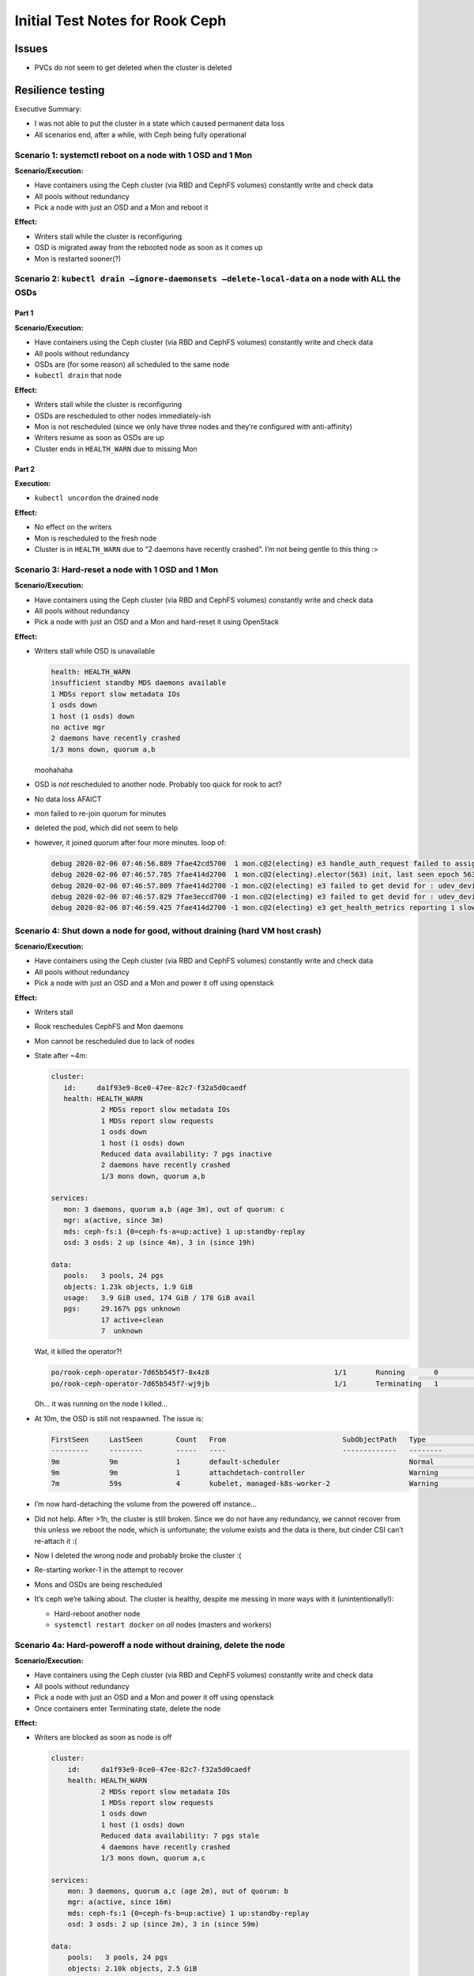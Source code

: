 Initial Test Notes for Rook Ceph
================================

Issues
------

-  PVCs do not seem to get deleted when the cluster is deleted

Resilience testing
------------------

Executive Summary:

-  I was not able to put the cluster in a state which caused permanent
   data loss
-  All scenarios end, after a while, with Ceph being fully operational

Scenario 1: systemctl reboot on a node with 1 OSD and 1 Mon
~~~~~~~~~~~~~~~~~~~~~~~~~~~~~~~~~~~~~~~~~~~~~~~~~~~~~~~~~~~

**Scenario/Execution:**

-  Have containers using the Ceph cluster (via RBD and CephFS volumes)
   constantly write and check data
-  All pools without redundancy
-  Pick a node with just an OSD and a Mon and reboot it

**Effect:**

-  Writers stall while the cluster is reconfiguring
-  OSD is migrated away from the rebooted node as soon as it comes up
-  Mon is restarted sooner(?)

Scenario 2: ``kubectl drain –ignore-daemonsets –delete-local-data`` on a node with ALL the OSDs
~~~~~~~~~~~~~~~~~~~~~~~~~~~~~~~~~~~~~~~~~~~~~~~~~~~~~~~~~~~~~~~~~~~~~~~~~~~~~~~~~~~~~~~~~~~~~~~

Part 1
^^^^^^

**Scenario/Execution:**

-  Have containers using the Ceph cluster (via RBD and CephFS volumes)
   constantly write and check data
-  All pools without redundancy
-  OSDs are (for some reason) all scheduled to the same node
-  ``kubectl drain`` that node

**Effect:**

-  Writers stall while the cluster is reconfiguring
-  OSDs are rescheduled to other nodes immediately-ish
-  Mon is not rescheduled (since we only have three nodes and they’re
   configured with anti-affinity)
-  Writers resume as soon as OSDs are up
-  Cluster ends in ``HEALTH_WARN`` due to missing Mon

Part 2
^^^^^^

**Execution:**

-  ``kubectl uncordon`` the drained node

**Effect:**

-  No effect on the writers
-  Mon is rescheduled to the fresh node
-  Cluster is in ``HEALTH_WARN`` due to “2 daemons have recently crashed”.
   I’m not being gentle to this thing :>

Scenario 3: Hard-reset a node with 1 OSD and 1 Mon
~~~~~~~~~~~~~~~~~~~~~~~~~~~~~~~~~~~~~~~~~~~~~~~~~~

**Scenario/Execution:**

-  Have containers using the Ceph cluster (via RBD and CephFS volumes)
   constantly write and check data
-  All pools without redundancy
-  Pick a node with just an OSD and a Mon and hard-reset it using
   OpenStack

**Effect:**

-  Writers stall while OSD is unavailable

   .. code:: shell

      health: HEALTH_WARN
      insufficient standby MDS daemons available
      1 MDSs report slow metadata IOs
      1 osds down
      1 host (1 osds) down
      no active mgr
      2 daemons have recently crashed
      1/3 mons down, quorum a,b

   moohahaha

-  OSD is *not* rescheduled to another node. Probably too quick for rook
   to act?
-  No data loss AFAICT
-  mon failed to re-join quorum for minutes
-  deleted the pod, which did not seem to help
-  however, it joined quorum after four more minutes. loop of:

   .. code:: shell

      debug 2020-02-06 07:46:56.889 7fae42cd5700  1 mon.c@2(electing) e3 handle_auth_request failed to assign global_id
      debug 2020-02-06 07:46:57.785 7fae414d2700  1 mon.c@2(electing).elector(563) init, last seen epoch 563, mid-election, bumping
      debug 2020-02-06 07:46:57.809 7fae414d2700 -1 mon.c@2(electing) e3 failed to get devid for : udev_device_new_from_subsystem_sysname failed on ''
      debug 2020-02-06 07:46:57.829 7fae3eccd700 -1 mon.c@2(electing) e3 failed to get devid for : udev_device_new_from_subsystem_sysname failed on ''
      debug 2020-02-06 07:46:59.425 7fae414d2700 -1 mon.c@2(electing) e3 get_health_metrics reporting 1 slow ops, oldest is log(1 entries from seq 1 at 2020-02-06 07:43:56.297914)

Scenario 4: Shut down a node for good, without draining (hard VM host crash)
~~~~~~~~~~~~~~~~~~~~~~~~~~~~~~~~~~~~~~~~~~~~~~~~~~~~~~~~~~~~~~~~~~~~~~~~~~~~

**Scenario/Execution:**

-  Have containers using the Ceph cluster (via RBD and CephFS volumes)
   constantly write and check data
-  All pools without redundancy
-  Pick a node with just an OSD and a Mon and power it off using
   openstack

**Effect:**

-  Writers stall
-  Rook reschedules CephFS and Mon daemons
-  Mon cannot be rescheduled due to lack of nodes
-  State after ~4m:

   .. code:: shell

      cluster:
         id:     da1f93e9-8ce0-47ee-82c7-f32a5d0caedf
         health: HEALTH_WARN
                  2 MDSs report slow metadata IOs
                  1 MDSs report slow requests
                  1 osds down
                  1 host (1 osds) down
                  Reduced data availability: 7 pgs inactive
                  2 daemons have recently crashed
                  1/3 mons down, quorum a,b

      services:
         mon: 3 daemons, quorum a,b (age 3m), out of quorum: c
         mgr: a(active, since 3m)
         mds: ceph-fs:1 {0=ceph-fs-a=up:active} 1 up:standby-replay
         osd: 3 osds: 2 up (since 4m), 3 in (since 19h)

      data:
         pools:   3 pools, 24 pgs
         objects: 1.23k objects, 1.9 GiB
         usage:   3.9 GiB used, 174 GiB / 178 GiB avail
         pgs:     29.167% pgs unknown
                  17 active+clean
                  7  unknown

   Wat, it killed the operator?!

   .. code:: shell

      po/rook-ceph-operator-7d65b545f7-8x4z8                              1/1       Running       0          10s
      po/rook-ceph-operator-7d65b545f7-wj9jb                              1/1       Terminating   1          32m

   Oh… it was running on the node I killed…

-  At 10m, the OSD is still not respawned. The issue is:

   .. code:: shell

      FirstSeen     LastSeen        Count   From                            SubObjectPath   Type            Reason                  Message
      ---------     --------        -----   ----                            -------------   --------        ------                  -------
      9m            9m              1       default-scheduler                               Normal          Scheduled               Successfully assigned rook-ceph/rook-ceph-osd-2-86d456488b-628rc to managed-k8s-worker-2
      9m            9m              1       attachdetach-controller                         Warning         FailedAttachVolume      Multi-Attach error for volume "pvc-f3af19ea-0c59-44fa-a574-e1e9a86b6199" Volume is already used by pod(s) rook-ceph-osd-2-86d456488b-m45kb
      7m            59s             4       kubelet, managed-k8s-worker-2                   Warning         FailedMount             Unable to mount volumes for pod "rook-ceph-osd-2-86d456488b-628rc_rook-ceph(5a0ce905-028c-4dca-b610-7e116968e8ab)": timeout expired waiting for volumes to attach or mount for pod "rook-ceph"/"rook-ceph-osd-2-86d456488b-628rc". list of unmounted volumes=[cinder-2-ceph-data-qt5dp]. list of unattached volumes=[rook-data rook-config-override rook-ceph-log rook-ceph-crash devices cinder-2-ceph-data-qt5dp cinder-2-ceph-data-qt5dp-bridge run-udev rook-binaries rook-ceph-osd-token-4tlzx]

-  I’m now hard-detaching the volume from the powered off instance…
-  Did not help. After >1h, the cluster is still broken. Since we do not
   have any redundancy, we cannot recover from this unless we reboot the
   node, which is unfortunate; the volume exists and the data is there,
   but cinder CSI can’t re-attach it :(
-  Now I deleted the wrong node and probably broke the cluster :(
-  Re-starting worker-1 in the attempt to recover
-  Mons and OSDs are being rescheduled
-  It’s ceph we’re talking about. The cluster is healthy, despite me
   messing in more ways with it (unintentionally!):

   -  Hard-reboot another node
   -  ``systemctl restart docker`` on *all* nodes (masters and workers)

Scenario 4a: Hard-poweroff a node without draining, delete the node
~~~~~~~~~~~~~~~~~~~~~~~~~~~~~~~~~~~~~~~~~~~~~~~~~~~~~~~~~~~~~~~~~~~

**Scenario/Execution:**

-  Have containers using the Ceph cluster (via RBD and CephFS volumes)
   constantly write and check data
-  All pools without redundancy
-  Pick a node with just an OSD and a Mon and power it off using
   openstack
-  Once containers enter Terminating state, delete the node

**Effect:**

-  Writers are blocked as soon as node is off

   .. code:: shell

      cluster:
          id:     da1f93e9-8ce0-47ee-82c7-f32a5d0caedf
          health: HEALTH_WARN
                  2 MDSs report slow metadata IOs
                  1 MDSs report slow requests
                  1 osds down
                  1 host (1 osds) down
                  Reduced data availability: 7 pgs stale
                  4 daemons have recently crashed
                  1/3 mons down, quorum a,c

      services:
          mon: 3 daemons, quorum a,c (age 2m), out of quorum: b
          mgr: a(active, since 16m)
          mds: ceph-fs:1 {0=ceph-fs-b=up:active} 1 up:standby-replay
          osd: 3 osds: 2 up (since 2m), 3 in (since 59m)

      data:
          pools:   3 pools, 24 pgs
          objects: 2.10k objects, 2.5 GiB
          usage:   5.5 GiB used, 261 GiB / 267 GiB avail
          pgs:     17 active+clean
                   7  stale+active+clean

-  Terminating pods disappear and OSD gets rescheduled. blocked on
   Volume (but wait for it …)

   .. code:: shell

      Events:
        FirstSeen     LastSeen        Count   From                            SubObjectPath   Type            Reason                  Message
        ---------     --------        -----   ----                            -------------   --------        ------                  -------
        2m            2m              1       default-scheduler                               Normal          Scheduled               Successfully assigned rook-ce
        ph/rook-ceph-osd-2-86d456488b-slmf6 to managed-k8s-worker-2
        2m            2m              1       attachdetach-controller                         Warning         FailedAttachVolume      Multi-Attach error for volume
        "pvc-f3af19ea-0c59-44fa-a574-e1e9a86b6199" Volume is already used by pod(s) rook-ceph-osd-2-86d456488b-dg775
        10s           10s             1       kubelet, managed-k8s-worker-2                   Warning         FailedMount             Unable to mount volumes for p
        od "rook-ceph-osd-2-86d456488b-slmf6_rook-ceph(8405cbb6-95ff-4512-befa-e279009e2e07)": timeout expired waiting for volumes to attach or mount for pod "rook-ceph"/"rook-ceph-osd-2-86d456488b-slmf6". list of unmounted volumes=[cinder-2-ceph-data-qt5dp]. list of unattached volumes=[rook-data rook-config-override rook-ceph-log rook-ceph-crash devices cinder-2-ceph-data-qt5dp cinder-2-ceph-data-qt5dp-bridge run-udev rook-binaries rook-ceph-osd-token-4tlzx]

   (it can take up to 5 minutes for cinder to recognize that a pod is
   gone and re-try attaching a volume…)

-  Mon does not get rescheduled for the usual reasons (anti-affinity)
-  Aaand there we go. After ~10 minutes of downtime, the OSD is up again
   and data is available.
